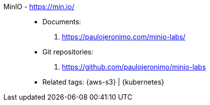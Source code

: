 [#minio]#MinIO# - https://min.io/::
* Documents:
. https://paulojeronimo.com/minio-labs/
* Git repositories:
. https://github.com/paulojeronimo/minio-labs
* Related tags: {aws-s3} | {kubernetes}
